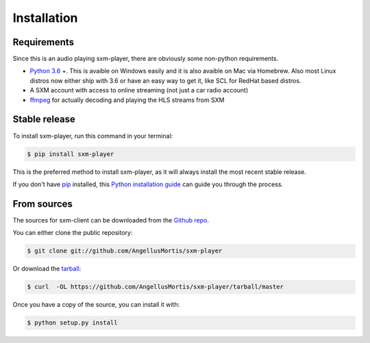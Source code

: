 .. highlight:: shell

============
Installation
============

Requirements
------------

Since this is an audio playing sxm-player, there are obviously some
non-python requirements.

* `Python 3.6`_ +. This is avaible on Windows easily and it is also avaible
  on Mac via Homebrew. Also most Linux distros now either ship with 3.6
  or have an easy way to get it, like SCL for RedHat based distros.

* A SXM account with access to online streaming (not just a car
  radio account)

* `ffmpeg`_ for actually decoding and playing the HLS streams from SXM

.. _Python 3.6: https://www.python.org/downloads/
.. _ffmpeg: https://ffmpeg.org/download.html


Stable release
--------------

To install sxm-player, run this command in your terminal:

.. code-block:: console

    $ pip install sxm-player

This is the preferred method to install sxm-player, as it will always install
the most recent stable release.

If you don't have `pip`_ installed, this `Python installation guide`_ can guide
you through the process.

.. _pip: https://pip.pypa.io
.. _Python installation guide: http://docs.python-guide.org/en/latest/starting/installation/


From sources
------------

The sources for sxm-client can be downloaded from the `Github repo`_.

You can either clone the public repository:

.. code-block:: console

    $ git clone git://github.com/AngellusMortis/sxm-player

Or download the `tarball`_:

.. code-block:: console

    $ curl  -OL https://github.com/AngellusMortis/sxm-player/tarball/master

Once you have a copy of the source, you can install it with:

.. code-block:: console

    $ python setup.py install


.. _Github repo: https://github.com/AngellusMortis/sxm
.. _tarball: https://github.com/AngellusMortis/sxm/tarball/master
